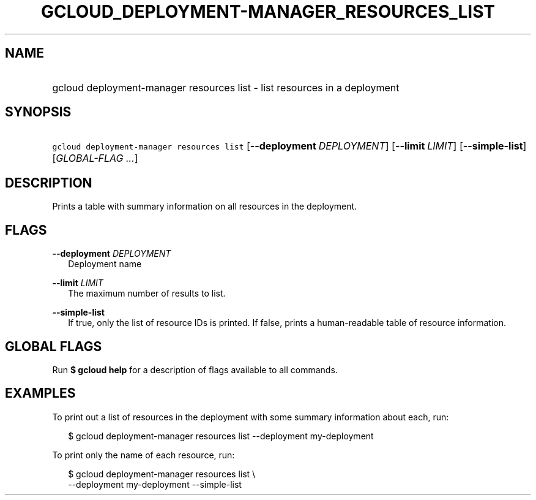 
.TH "GCLOUD_DEPLOYMENT\-MANAGER_RESOURCES_LIST" 1



.SH "NAME"
.HP
gcloud deployment\-manager resources list \- list resources in a deployment



.SH "SYNOPSIS"
.HP
\f5gcloud deployment\-manager resources list\fR [\fB\-\-deployment\fR\ \fIDEPLOYMENT\fR] [\fB\-\-limit\fR\ \fILIMIT\fR] [\fB\-\-simple\-list\fR] [\fIGLOBAL\-FLAG\ ...\fR]


.SH "DESCRIPTION"

Prints a table with summary information on all resources in the deployment.



.SH "FLAGS"

\fB\-\-deployment\fR \fIDEPLOYMENT\fR
.RS 2m
Deployment name

.RE
\fB\-\-limit\fR \fILIMIT\fR
.RS 2m
The maximum number of results to list.

.RE
\fB\-\-simple\-list\fR
.RS 2m
If true, only the list of resource IDs is printed. If false, prints a
human\-readable table of resource information.


.RE

.SH "GLOBAL FLAGS"

Run \fB$ gcloud help\fR for a description of flags available to all commands.



.SH "EXAMPLES"

To print out a list of resources in the deployment with some summary information
about each, run:

.RS 2m
$ gcloud deployment\-manager resources list \-\-deployment my\-deployment
.RE

To print only the name of each resource, run:

.RS 2m
$ gcloud deployment\-manager resources list \e
    \-\-deployment my\-deployment \-\-simple\-list
.RE
